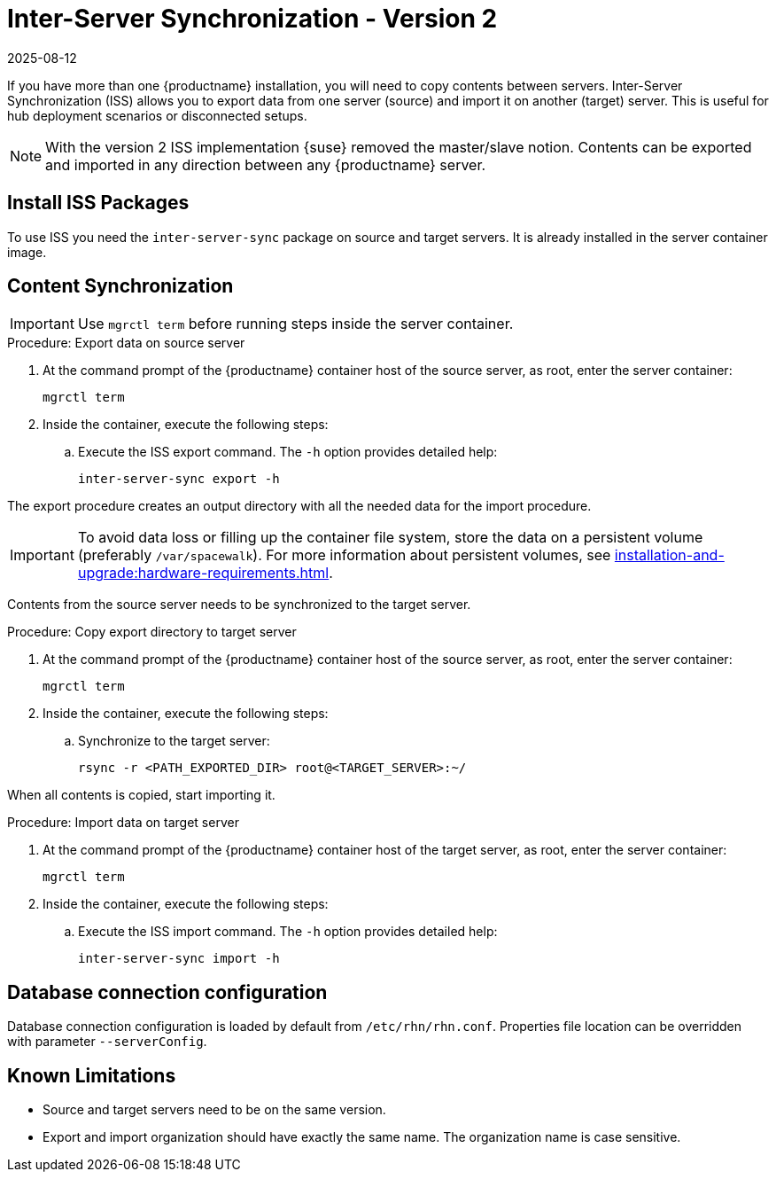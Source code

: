 [[iss2]]
= Inter-Server Synchronization - Version 2
:revdate: 2025-08-12
:page-revdate: {revdate}

If you have more than one {productname} installation, you will need to copy contents between servers.
Inter-Server Synchronization (ISS) allows you to export data from one server (source) and import it on another (target) server.
This is useful for hub deployment scenarios or disconnected setups.

[NOTE]
====
With the version 2 ISS implementation {suse} removed the master/slave notion.
Contents can be exported and imported in any direction between any {productname} server.
====


== Install ISS Packages

To use ISS you need the [package]``inter-server-sync`` package on source and target servers.
It is already installed in the server container image.


== Content Synchronization


[IMPORTANT]
====
Use [literal]``mgrctl term`` before running steps inside the server container.
====

.Procedure: Export data on source server

. At the command prompt of the {productname} container host of the source server, as root, enter the server container:
+

----
mgrctl term
----

. Inside the container, execute the following steps:
+

--
.. Execute the ISS export command.
   The [option]``-h`` option provides detailed help:

+

[source,shell]
----
inter-server-sync export -h
----

--

The export procedure creates an output directory with all the needed data for the import procedure.

[IMPORTANT]
====
To avoid data loss or filling up the container file system, store the data on a persistent volume (preferably [path]``/var/spacewalk``).
For more information about persistent volumes, see xref:installation-and-upgrade:hardware-requirements.adoc#server-hardware-requirements[].
====



Contents from the source server needs to be synchronized to the target server.

.Procedure: Copy export directory to target server
. At the command prompt of the {productname} container host of the source server, as root, enter the server container:

+

----
mgrctl term
----

. Inside the container, execute the following steps:

+

--

.. Synchronize to the target server:

+

[source,shell]
----
rsync -r <PATH_EXPORTED_DIR> root@<TARGET_SERVER>:~/
----

--


When all contents is copied, start importing it.


.Procedure: Import data on target server
. At the command prompt of the {productname} container host of the target server, as root, enter the server container:

+

----
mgrctl term
----

. Inside the container, execute the following steps:

+

--
.. Execute the ISS import command.
   The [option]``-h`` option provides detailed help:

+

[source,shell]
----
inter-server-sync import -h
----

--


== Database connection configuration


Database connection configuration is loaded by default from ``/etc/rhn/rhn.conf``.
Properties file location can be overridden with parameter ``--serverConfig``.



== Known Limitations

* Source and target servers need to be on the same version.
* Export and import organization should have exactly the same name.
  The organization name is case sensitive.

